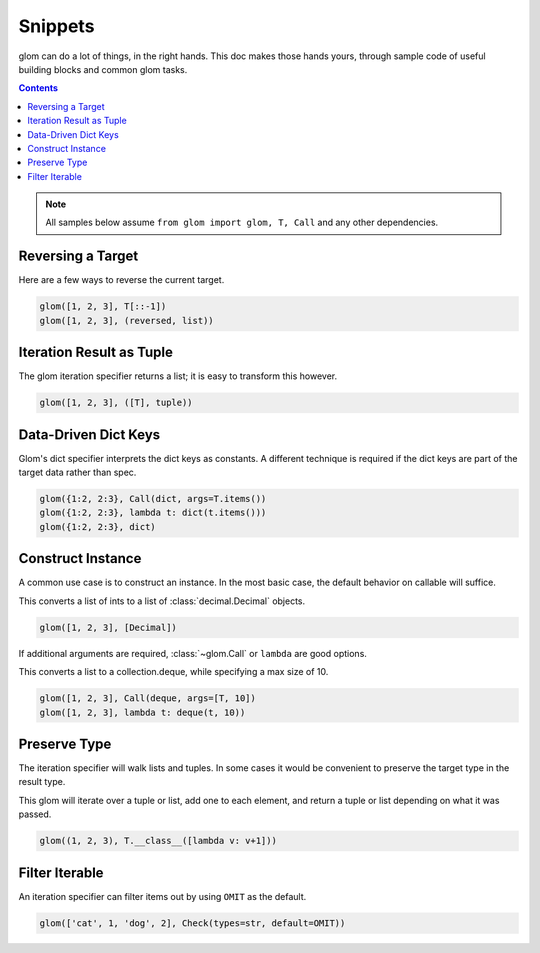 Snippets
========

glom can do a lot of things, in the right hands. This doc makes those
hands yours, through sample code of useful building blocks and common
glom tasks.

.. contents:: Contents
   :local:

.. note::

   All samples below assume ``from glom import glom, T, Call`` and any
   other dependencies.

Reversing a Target
------------------
Here are a few ways to reverse the current target.


.. code-block:: python

    glom([1, 2, 3], T[::-1])
    glom([1, 2, 3], (reversed, list))



Iteration Result as Tuple
-------------------------
The glom iteration specifier returns a list;
it is easy to transform this however.


.. code-block:: python

    glom([1, 2, 3], ([T], tuple))


Data-Driven Dict Keys
---------------------
Glom's dict specifier interprets the dict keys
as constants.  A different technique is
required if the dict keys are part of the
target data rather than spec.


.. code-block:: python

    glom({1:2, 2:3}, Call(dict, args=T.items())
    glom({1:2, 2:3}, lambda t: dict(t.items()))
    glom({1:2, 2:3}, dict)


Construct Instance
------------------
A common use case is to construct an instance.
In the most basic case, the default behavior on
callable will suffice.


This converts a list of ints to a list of :class:`decimal.Decimal`
objects.


.. code-block:: python

    glom([1, 2, 3], [Decimal])


If additional arguments are required, :class:`~glom.Call` or ``lambda``
are good options.

This converts a list to a collection.deque,
while specifying a max size of 10.


.. code-block:: python

    glom([1, 2, 3], Call(deque, args=[T, 10])
    glom([1, 2, 3], lambda t: deque(t, 10))


Preserve Type
-------------
The iteration specifier will walk lists and tuples.
In some cases it would be convenient to preserve the
target type in the result type.

This glom will iterate over a tuple or
list, add one to each element, and return a tuple or
list depending on what it was passed.


.. code-block:: python

    glom((1, 2, 3), T.__class__([lambda v: v+1]))



Filter Iterable
---------------
An iteration specifier can filter items out by
using ``OMIT`` as the default.


.. code-block:: python

    glom(['cat', 1, 'dog', 2], Check(types=str, default=OMIT))
